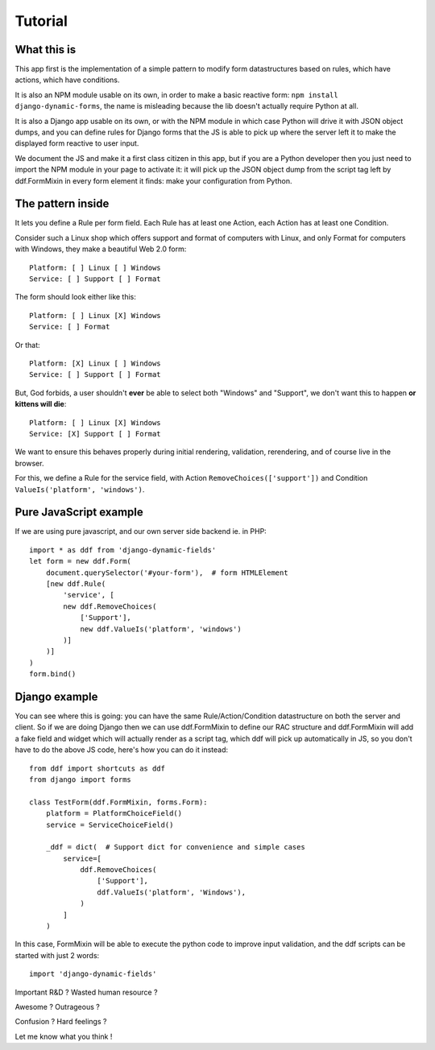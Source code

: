 Tutorial
========

What this is
------------

This app first is the implementation of a simple pattern to modify form
datastructures based on rules, which have actions, which have conditions.

It is also an NPM module usable on its own, in order to make a basic reactive
form: ``npm install django-dynamic-forms``, the name is misleading because the
lib doesn't actually require Python at all.

It is also a Django app usable on its own, or with the NPM module in which case
Python will drive it with JSON object dumps, and you can define rules for
Django forms that the JS is able to pick up where the server left it to make
the displayed form reactive to user input.

We document the JS and make it a first class citizen in this app, but if you
are a Python developer then you just need to import the NPM module in your page
to activate it: it will pick up the JSON object dump from the script tag left
by ddf.FormMixin in every form element it finds: make your configuration from
Python.

The pattern inside
------------------

It lets you define a Rule per form field. Each Rule has at least one Action,
each Action has at least one Condition.

Consider such a Linux shop which offers support and format of computers with
Linux, and only Format for computers with Windows, they make a beautiful Web
2.0 form::

    Platform: [ ] Linux [ ] Windows
    Service: [ ] Support [ ] Format

The form should look either like this::

    Platform: [ ] Linux [X] Windows
    Service: [ ] Format

Or that::

    Platform: [X] Linux [ ] Windows
    Service: [ ] Support [ ] Format

But, God forbids, a user shouldn't **ever** be able to select both "Windows"
and "Support", we don't want this to happen **or kittens will die**::

    Platform: [ ] Linux [X] Windows
    Service: [X] Support [ ] Format

We want to ensure this behaves properly during initial rendering,
validation, rerendering, and of course live in the browser.

For this, we define a Rule for the service field, with Action
``RemoveChoices(['support'])`` and Condition ``ValueIs('platform',
'windows')``.

Pure JavaScript example
-----------------------

If we are using pure javascript, and our own server side backend ie. in PHP::

    import * as ddf from 'django-dynamic-fields'
    let form = new ddf.Form(
        document.querySelector('#your-form'),  # form HTMLElement
        [new ddf.Rule(
            'service', [
            new ddf.RemoveChoices(
                ['Support'],
                new ddf.ValueIs('platform', 'windows')
            )]
        )]
    )
    form.bind()

Django example
--------------

You can see where this is going: you can have the same Rule/Action/Condition
datastructure on both the server and client. So if we are doing Django then we
can use ddf.FormMixin to define our RAC structure and ddf.FormMixin will add a
fake field and widget which will actually render as a script tag, which ddf
will pick up automatically in JS, so you don't have to do the above JS code,
here's how you can do it instead::

    from ddf import shortcuts as ddf
    from django import forms

    class TestForm(ddf.FormMixin, forms.Form):
        platform = PlatformChoiceField()
        service = ServiceChoiceField()

        _ddf = dict(  # Support dict for convenience and simple cases
            service=[
                ddf.RemoveChoices(
                    ['Support'],
                    ddf.ValueIs('platform', 'Windows'),
                )
            ]
        )

In this case, FormMixin will be able to execute the python code to improve
input validation, and the ddf scripts can be started with just 2 words::

    import 'django-dynamic-fields'

Important R&D ? Wasted human resource ?

Awesome ? Outrageous ?

Confusion ? Hard feelings ?

Let me know what you think !
